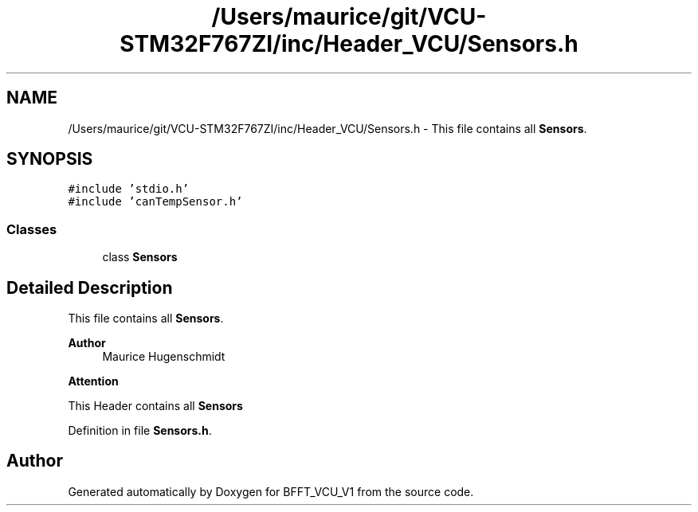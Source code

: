 .TH "/Users/maurice/git/VCU-STM32F767ZI/inc/Header_VCU/Sensors.h" 3 "Wed Jan 15 2020" "BFFT_VCU_V1" \" -*- nroff -*-
.ad l
.nh
.SH NAME
/Users/maurice/git/VCU-STM32F767ZI/inc/Header_VCU/Sensors.h \- This file contains all \fBSensors\fP\&.  

.SH SYNOPSIS
.br
.PP
\fC#include 'stdio\&.h'\fP
.br
\fC#include 'canTempSensor\&.h'\fP
.br

.SS "Classes"

.in +1c
.ti -1c
.RI "class \fBSensors\fP"
.br
.in -1c
.SH "Detailed Description"
.PP 
This file contains all \fBSensors\fP\&. 


.PP
\fBAuthor\fP
.RS 4
Maurice Hugenschmidt
.RE
.PP
\fBAttention\fP
.RS 4
.RE
.PP
This Header contains all \fBSensors\fP 
.PP
Definition in file \fBSensors\&.h\fP\&.
.SH "Author"
.PP 
Generated automatically by Doxygen for BFFT_VCU_V1 from the source code\&.
